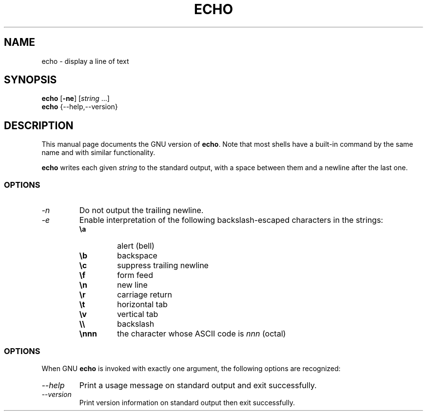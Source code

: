 .TH ECHO 1L "GNU Shell Utilities" "FSF" \" -*- nroff -*-
.SH NAME
echo \- display a line of text
.SH SYNOPSIS
\fBecho\fP [\fB\-ne\fP] [\fIstring\fP ...]
.br
.B echo
{\-\-help,\-\-version}
.SH DESCRIPTION
This manual page
documents the GNU version of
.BR echo .
Note that most shells have a built-in command by the same name and
with similar functionality.
.PP
.B echo
writes each given \fIstring\fP to the standard output, with a space
between them and a newline after the last one.
.SS OPTIONS
.TP
.I \-n
Do not output the trailing newline.
.TP
.I \-e
Enable interpretation of the following backslash-escaped characters in
the strings:
.RS
.PD 0
.TP
.B \ea
alert (bell)
.TP
.B \eb
backspace
.TP
.B \ec
suppress trailing newline
.TP
.B \ef
form feed
.TP
.B \en
new line
.TP
.B \er
carriage return
.TP
.B \et
horizontal tab
.TP
.B \ev
vertical tab
.TP
.B \e\e
backslash
.TP
.B \ennn
the character whose ASCII code is \fInnn\fP (octal)
.PD
.RE
.SS OPTIONS
When GNU
.B echo
is invoked with exactly one argument, the following options are recognized:
.TP
.I "\-\-help"
Print a usage message on standard output and exit successfully.
.TP
.I "\-\-version"
Print version information on standard output then exit successfully.
